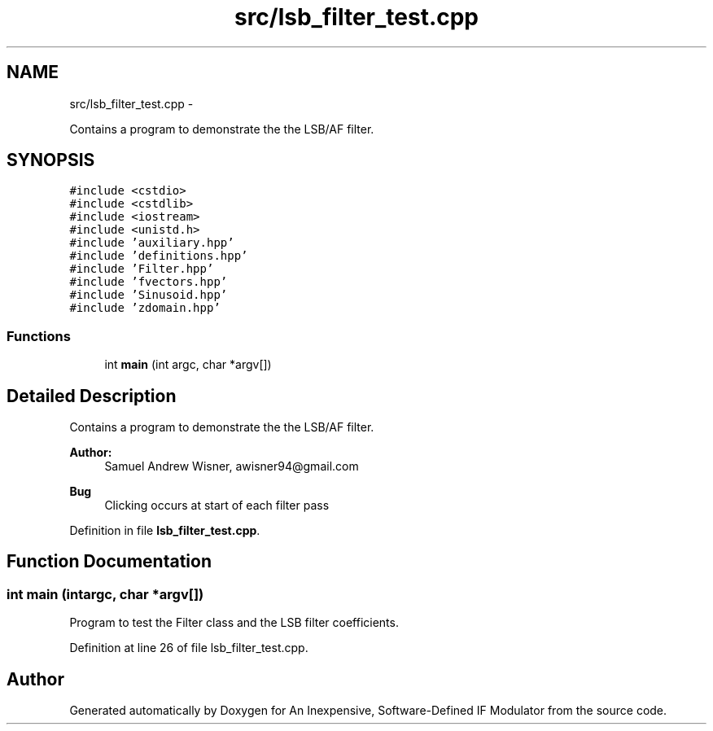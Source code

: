 .TH "src/lsb_filter_test.cpp" 3 "Wed Apr 13 2016" "An Inexpensive, Software-Defined IF Modulator" \" -*- nroff -*-
.ad l
.nh
.SH NAME
src/lsb_filter_test.cpp \- 
.PP
Contains a program to demonstrate the the LSB/AF filter\&.  

.SH SYNOPSIS
.br
.PP
\fC#include <cstdio>\fP
.br
\fC#include <cstdlib>\fP
.br
\fC#include <iostream>\fP
.br
\fC#include <unistd\&.h>\fP
.br
\fC#include 'auxiliary\&.hpp'\fP
.br
\fC#include 'definitions\&.hpp'\fP
.br
\fC#include 'Filter\&.hpp'\fP
.br
\fC#include 'fvectors\&.hpp'\fP
.br
\fC#include 'Sinusoid\&.hpp'\fP
.br
\fC#include 'zdomain\&.hpp'\fP
.br

.SS "Functions"

.in +1c
.ti -1c
.RI "int \fBmain\fP (int argc, char *argv[])"
.br
.in -1c
.SH "Detailed Description"
.PP 
Contains a program to demonstrate the the LSB/AF filter\&. 


.PP
\fBAuthor:\fP
.RS 4
Samuel Andrew Wisner, awisner94@gmail.com 
.RE
.PP
\fBBug\fP
.RS 4
Clicking occurs at start of each filter pass 
.RE
.PP

.PP
Definition in file \fBlsb_filter_test\&.cpp\fP\&.
.SH "Function Documentation"
.PP 
.SS "int main (intargc, char *argv[])"
Program to test the Filter class and the LSB filter coefficients\&. 
.PP
Definition at line 26 of file lsb_filter_test\&.cpp\&.
.SH "Author"
.PP 
Generated automatically by Doxygen for An Inexpensive, Software-Defined IF Modulator from the source code\&.
